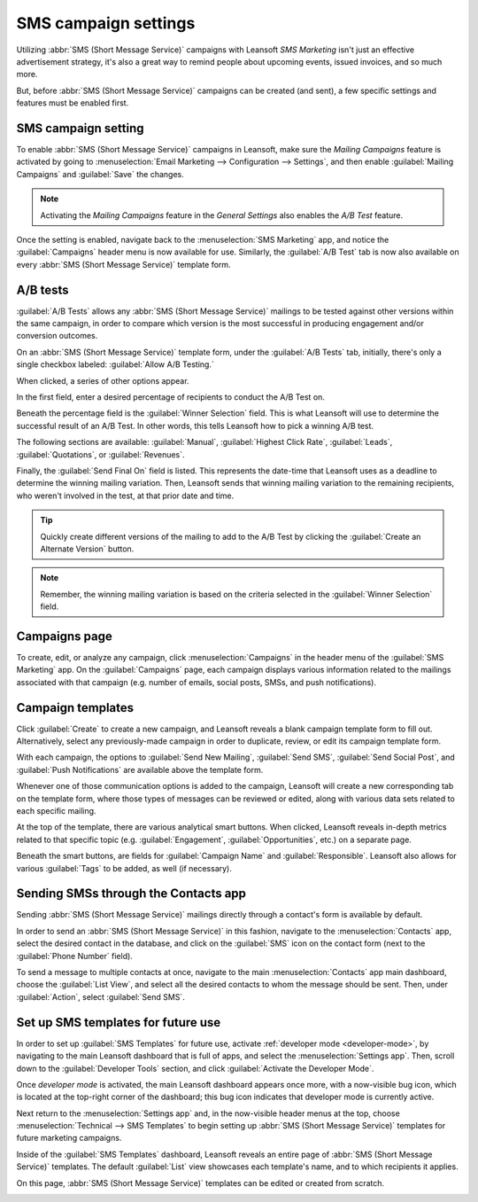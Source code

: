 =====================
SMS campaign settings
=====================

Utilizing :abbr:`SMS (Short Message Service)` campaigns with Leansoft *SMS Marketing* isn't just an
effective advertisement strategy, it's also a great way to remind people about upcoming events,
issued invoices, and so much more.

But, before :abbr:`SMS (Short Message Service)` campaigns can be created (and sent), a few specific
settings and features must be enabled first.

SMS campaign setting
====================

To enable :abbr:`SMS (Short Message Service)` campaigns in Leansoft, make sure the *Mailing Campaigns*
feature is activated by going to :menuselection:`Email Marketing --> Configuration --> Settings`,
and then enable :guilabel:`Mailing Campaigns` and :guilabel:`Save` the changes.

.. image:: sms_campaign_settings/sms-mailing-campaigns.png
   :align: center
   :alt: View of the mailing campaigns setting in Leansoft.

.. note::
   Activating the *Mailing Campaigns* feature in the *General Settings* also enables the *A/B Test*
   feature.

Once the setting is enabled, navigate back to the :menuselection:`SMS Marketing` app, and notice the
:guilabel:`Campaigns` header menu is now available for use. Similarly, the :guilabel:`A/B Test` tab
is now also available on every :abbr:`SMS (Short Message Service)` template form.

A/B tests
=========

:guilabel:`A/B Tests` allows any :abbr:`SMS (Short Message Service)` mailings to be tested against
other versions within the same campaign, in order to compare which version is the most successful in
producing engagement and/or conversion outcomes.

On an :abbr:`SMS (Short Message Service)` template form, under the :guilabel:`A/B Tests` tab,
initially, there's only a single checkbox labeled: :guilabel:`Allow A/B Testing.`

When clicked, a series of other options appear.

.. image:: sms_campaign_settings/ab-tests-sms.png
   :align: center
   :alt: The A/B Test tab is located on an Leansoft SMS Marketing app campaign form.

In the first field, enter a desired percentage of recipients to conduct the A/B Test on.

Beneath the percentage field is the :guilabel:`Winner Selection` field. This is what Leansoft will use
to determine the successful result of an A/B Test. In other words, this tells Leansoft how to pick a
winning A/B test.

The following sections are available: :guilabel:`Manual`, :guilabel:`Highest Click Rate`,
:guilabel:`Leads`, :guilabel:`Quotations`, or :guilabel:`Revenues`.

Finally, the :guilabel:`Send Final On` field is listed. This represents the date-time that Leansoft uses
as a deadline to determine the winning mailing variation. Then, Leansoft sends that winning mailing
variation to the remaining recipients, who weren't involved in the test, at that prior date and
time.

.. tip::
   Quickly create different versions of the mailing to add to the A/B Test by clicking the
   :guilabel:`Create an Alternate Version` button.

.. note::
   Remember, the winning mailing variation is based on the criteria selected in the
   :guilabel:`Winner Selection` field.

Campaigns page
==============

To create, edit, or analyze any campaign, click :menuselection:`Campaigns` in the header menu of the
:guilabel:`SMS Marketing` app. On the :guilabel:`Campaigns` page, each campaign displays various
information related to the mailings associated with that campaign (e.g. number of emails, social
posts, SMSs, and push notifications).

.. image:: sms_campaign_settings/campaigns-page.png
   :align: center
   :alt: Dasbhoard view of different Campaigns in the Leansoft SMS Marketing app, separated by stage.

Campaign templates
==================

Click :guilabel:`Create` to create a new campaign, and Leansoft reveals a blank campaign template form
to fill out. Alternatively, select any previously-made campaign in order to duplicate, review, or
edit its campaign template form.

.. image:: sms_campaign_settings/sms-campaign-template.png
   :align: center
   :alt: View of an SMS campaign template in Leansoft SMS marketing.

With each campaign, the options to :guilabel:`Send New Mailing`, :guilabel:`Send SMS`,
:guilabel:`Send Social Post`, and :guilabel:`Push Notifications` are available above the template
form.

Whenever one of those communication options is added to the campaign, Leansoft will create a new
corresponding tab on the template form, where those types of messages can be reviewed or edited,
along with various data sets related to each specific mailing.

At the top of the template, there are various analytical smart buttons. When clicked, Leansoft reveals
in-depth metrics related to that specific topic (e.g. :guilabel:`Engagement`,
:guilabel:`Opportunities`, etc.) on a separate page.

Beneath the smart buttons, are fields for :guilabel:`Campaign Name` and :guilabel:`Responsible`.
Leansoft also allows for various :guilabel:`Tags` to be added, as well (if necessary).

Sending SMSs through the Contacts app
=====================================

Sending :abbr:`SMS (Short Message Service)` mailings directly through a contact's form is available
by default.

In order to send an :abbr:`SMS (Short Message Service)` in this fashion, navigate to the
:menuselection:`Contacts` app, select the desired contact in the database, and click on the
:guilabel:`SMS` icon on the contact form (next to the :guilabel:`Phone Number` field).

.. image:: sms_campaign_settings/sms-contact-form.png
   :align: center
   :alt: The SMS icon is located on an individual's contact form in Leansoft Contacts.

To send a message to multiple contacts at once, navigate to the main :menuselection:`Contacts` app
main dashboard, choose the :guilabel:`List View`, and select all the desired contacts to whom the
message should be sent. Then, under :guilabel:`Action`, select :guilabel:`Send SMS`.

.. image:: sms_campaign_settings/sms-contacts-action-send-message.png
   :align: center
   :alt: Select a number of contacts, click action, and select send multiple SMSs.

Set up SMS templates for future use
===================================

In order to set up :guilabel:`SMS Templates` for future use, activate :ref:`developer mode
<developer-mode>`, by navigating to the main Leansoft dashboard that is full of apps, and select the
:menuselection:`Settings app`. Then, scroll down to the :guilabel:`Developer Tools` section, and
click :guilabel:`Activate the Developer Mode`.

Once *developer mode* is activated, the main Leansoft dashboard appears once more, with a now-visible
bug icon, which is located at the top-right corner of the dashboard; this bug icon indicates that
developer mode is currently active.

Next return to the :menuselection:`Settings app` and, in the now-visible header menus at the top,
choose :menuselection:`Technical --> SMS Templates` to begin setting up :abbr:`SMS (Short Message
Service)` templates for future marketing campaigns.

.. image:: sms_campaign_settings/sms-template-setting.png
   :align: center
   :alt: Select the SMS Template option in the Technical dropdown on the Settings app.

Inside of the :guilabel:`SMS Templates` dashboard, Leansoft reveals an entire page of :abbr:`SMS (Short
Message Service)` templates. The default :guilabel:`List` view showcases each template's name, and
to which recipients it applies.

On this page, :abbr:`SMS (Short Message Service)` templates can be edited or created from scratch.

.. image:: sms_campaign_settings/sms-template.png
   :align: center
   :alt: The SMS Templates page in Leansoft is available after enabling developer mode in the General
         Settings

